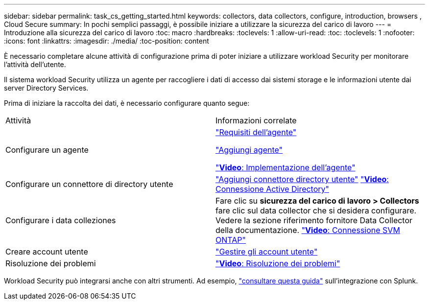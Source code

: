 ---
sidebar: sidebar 
permalink: task_cs_getting_started.html 
keywords: collectors, data collectors, configure, introduction, browsers , Cloud Secure 
summary: In pochi semplici passaggi, è possibile iniziare a utilizzare la sicurezza del carico di lavoro 
---
= Introduzione alla sicurezza del carico di lavoro
:toc: macro
:hardbreaks:
:toclevels: 1
:allow-uri-read: 
:toc: 
:toclevels: 1
:nofooter: 
:icons: font
:linkattrs: 
:imagesdir: ./media/
:toc-position: content


[role="lead"]
È necessario completare alcune attività di configurazione prima di poter iniziare a utilizzare workload Security per monitorare l'attività dell'utente.

Il sistema workload Security utilizza un agente per raccogliere i dati di accesso dai sistemi storage e le informazioni utente dai server Directory Services.

Prima di iniziare la raccolta dei dati, è necessario configurare quanto segue:

[cols="2*"]
|===


| Attività | Informazioni correlate 


| Configurare un agente  a| 
link:concept_cs_agent_requirements.html["Requisiti dell'agente"]

link:task_cs_add_agent.html["Aggiungi agente"]

link:https://netapp.hubs.vidyard.com/watch/Lce7EaGg7NZfvCUw4Jwy5P?["*Video*: Implementazione dell'agente"]



| Configurare un connettore di directory utente | link:task_config_user_dir_connect.html["Aggiungi connettore directory utente"] link:https://netapp.hubs.vidyard.com/watch/NEmbmYrFjCHvPps7QMy8me?["*Video*: Connessione Active Directory"] 


| Configurare i data colleziones | Fare clic su *sicurezza del carico di lavoro > Collectors* fare clic sul data collector che si desidera configurare. Vedere la sezione riferimento fornitore Data Collector della documentazione. link:https://netapp.hubs.vidyard.com/watch/YSQrcYA7DKXbj1UGeLYnSF?["*Video*: Connessione SVM ONTAP"] 


| Creare account utente | link:concept_user_roles.html["Gestire gli account utente"] 


| Risoluzione dei problemi | link:https://netapp.hubs.vidyard.com/watch/Fs8N2w9wBtsFGrhRH9X85U?["*Video*: Risoluzione dei problemi"] 
|===
Workload Security può integrarsi anche con altri strumenti. Ad esempio, link:http://docs.netapp.com/us-en/cloudinsights/CloudInsights_CloudSecure_Splunk_integration_guide.pdf["consultare questa guida"] sull'integrazione con Splunk.
